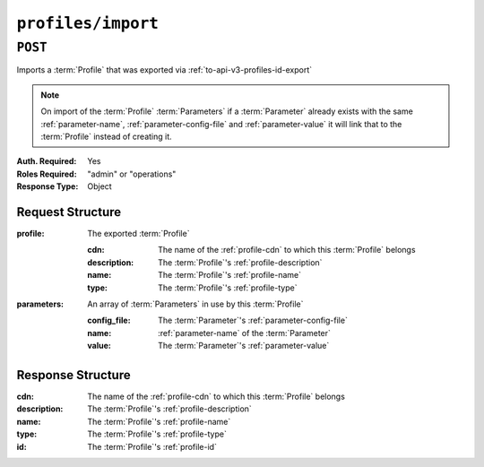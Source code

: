 ..
..
.. Licensed under the Apache License, Version 2.0 (the "License");
.. you may not use this file except in compliance with the License.
.. You may obtain a copy of the License at
..
..     http://www.apache.org/licenses/LICENSE-2.0
..
.. Unless required by applicable law or agreed to in writing, software
.. distributed under the License is distributed on an "AS IS" BASIS,
.. WITHOUT WARRANTIES OR CONDITIONS OF ANY KIND, either express or implied.
.. See the License for the specific language governing permissions and
.. limitations under the License.
..

.. _to-api-v3-profiles-import:

*******************
``profiles/import``
*******************

``POST``
========

Imports a :term:`Profile` that was exported via :ref:`to-api-v3-profiles-id-export`

.. note:: On import of the :term:`Profile` :term:`Parameters` if a :term:`Parameter` already exists with the same :ref:`parameter-name`, :ref:`parameter-config-file` and :ref:`parameter-value` it will link that to the :term:`Profile` instead of creating it.

:Auth. Required: Yes
:Roles Required: "admin" or "operations"
:Response Type:  Object

Request Structure
-----------------

:profile:     The exported :term:`Profile`

	:cdn:         The name of the :ref:`profile-cdn` to which this :term:`Profile` belongs
	:description: The :term:`Profile`'s :ref:`profile-description`
	:name:        The :term:`Profile`'s :ref:`profile-name`
	:type:        The :term:`Profile`'s :ref:`profile-type`

:parameters:  An array of :term:`Parameters` in use by this :term:`Profile`

	:config_file: The :term:`Parameter`'s :ref:`parameter-config-file`
	:name:        :ref:`parameter-name` of the :term:`Parameter`
	:value:       The :term:`Parameter`'s :ref:`parameter-value`

.. code-block:: http
	:caption: Request Example

	POST /api/3.0/profiles/import HTTP/1.1
	Host: trafficops.ciab
	User-Agent: curl/7.62.0
	Accept: */*
	Cookie: mojolicious=...
	Content-Type: application/json

	{ "profile": {
		"name": "GLOBAL",
		"description": "Global Traffic Ops profile",
		"cdn": "ALL",
		"type": "UNK_PROFILE"
	},
	"parameters": [
		{
			"config_file": "global",
			"name": "tm.instance_name",
			"value": "Traffic Ops CDN"
		},
		{
			"config_file": "global",
			"name": "tm.toolname",
			"value": "Traffic Ops"
		}
	]}

Response Structure
------------------
:cdn:         The name of the :ref:`profile-cdn` to which this :term:`Profile` belongs
:description: The :term:`Profile`'s :ref:`profile-description`
:name:        The :term:`Profile`'s :ref:`profile-name`
:type:        The :term:`Profile`'s :ref:`profile-type`
:id:          The :term:`Profile`'s :ref:`profile-id`

.. code-block:: http
	:caption: Response Example

	HTTP/1.1 200 OK
	Access-Control-Allow-Credentials: true
	Access-Control-Allow-Headers: Origin, X-Requested-With, Content-Type, Accept, Set-Cookie, Cookie
	Access-Control-Allow-Methods: POST,GET,OPTIONS,PUT,DELETE
	Access-Control-Allow-Origin: *
	Content-Type: application/json
	Set-Cookie: mojolicious=...; Path=/; Expires=Mon, 18 Nov 2019 17:40:54 GMT; Max-Age=3600; HttpOnly
	Whole-Content-Sha512: mzP7DVxFAGhICxqagwDyBDRea7oBZPMAx7NCDeOBVCRqlcCFFe7XL3JP58b80aaVOW/2ZGfg/jpYF70cdDfzQA==
	X-Server-Name: traffic_ops_golang/
	Date: Fri, 13 Sep 2019 20:14:42 GMT
	Transfer-Encoding: gzip


	{ "alerts": [
		{
			"level": "success",
			"text": "Profile imported [ Global ] with 2 new and 0 existing parameters"
		}
	],
	"response": {
		"cdn": "ALL",
		"name": "Global",
		"id": 18,
		"type": "UNK_PROFILE",
		"description": "Global Traffic Ops profile"
	}}
